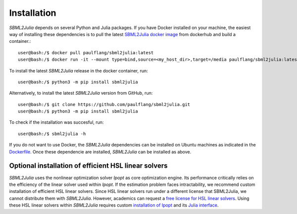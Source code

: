Installation
============

`SBML2Julia` depends on several Python and Julia packages. If you have Docker installed on your machine, the easiest way of installing these dependencies is to pull the latest `SBML2Julia docker image <https://hub.docker.com/repository/docker/paulflang/sbml2julia>`_ from dockerhub and build a container.::

    user@bash:/$ docker pull paulflang/sbml2julia:latest
    user@bash:/$ docker run -it --mount type=bind,source=<my_host_dir>,target=/media paulflang/sbml2julia:latest

To install the latest `SBML2Julia` release in the docker container, run::

    user@bash:/$ python3 -m pip install sbml2julia

Alternatively, to install the latest `SBML2Julia` version from GitHub, run::

    user@bash:/$ git clone https://github.com/paulflang/sbml2julia.git
    user@bash:/$ python3 -m pip install sbml2julia

To check if the installation was succesful, run::

    user@bash:/$ sbml2julia -h

If you do not want to use Docker, the `SBML2Julia` dependencies can be installed on Ubuntu machines as indicated in the `Dockerfile <https://github.com/paulflang/sbml2julia/blob/master/Dockerfile>`_. Once these dependencie are installed, `SBML2Julia` can be installed as above.

Optional installation of efficient HSL linear solvers
^^^^^^^^^^^^^^^^^^^^^^^^^^^^^^^^^^^^^^^^^^^^^^^^^^^^^

`SBML2Julia` uses the nonlinear optimization solver `Ipopt` as core optimization engine. Its performance critically relies on the efficiency of the linear solver used within `Ipopt`. If the estimation problem faces intractability, we recommend custom installation of efficient HSL linear solvers. Since HSL linear solvers run under a different license that SBML2Julia, we cannot distribute them with `SBML2Julia`. However, academics can request a `free license for HSL linear solvers <http://www.hsl.rl.ac.uk/ipopt/>`_. Using these HSL linear solvers within `SBML2Julia` requires custom `installation of Ipopt <https://coin-or.github.io/Ipopt/INSTALL.html>`_ and its `Julia interface <https://github.com/JuliaOpt/Ipopt.jl>`_.

